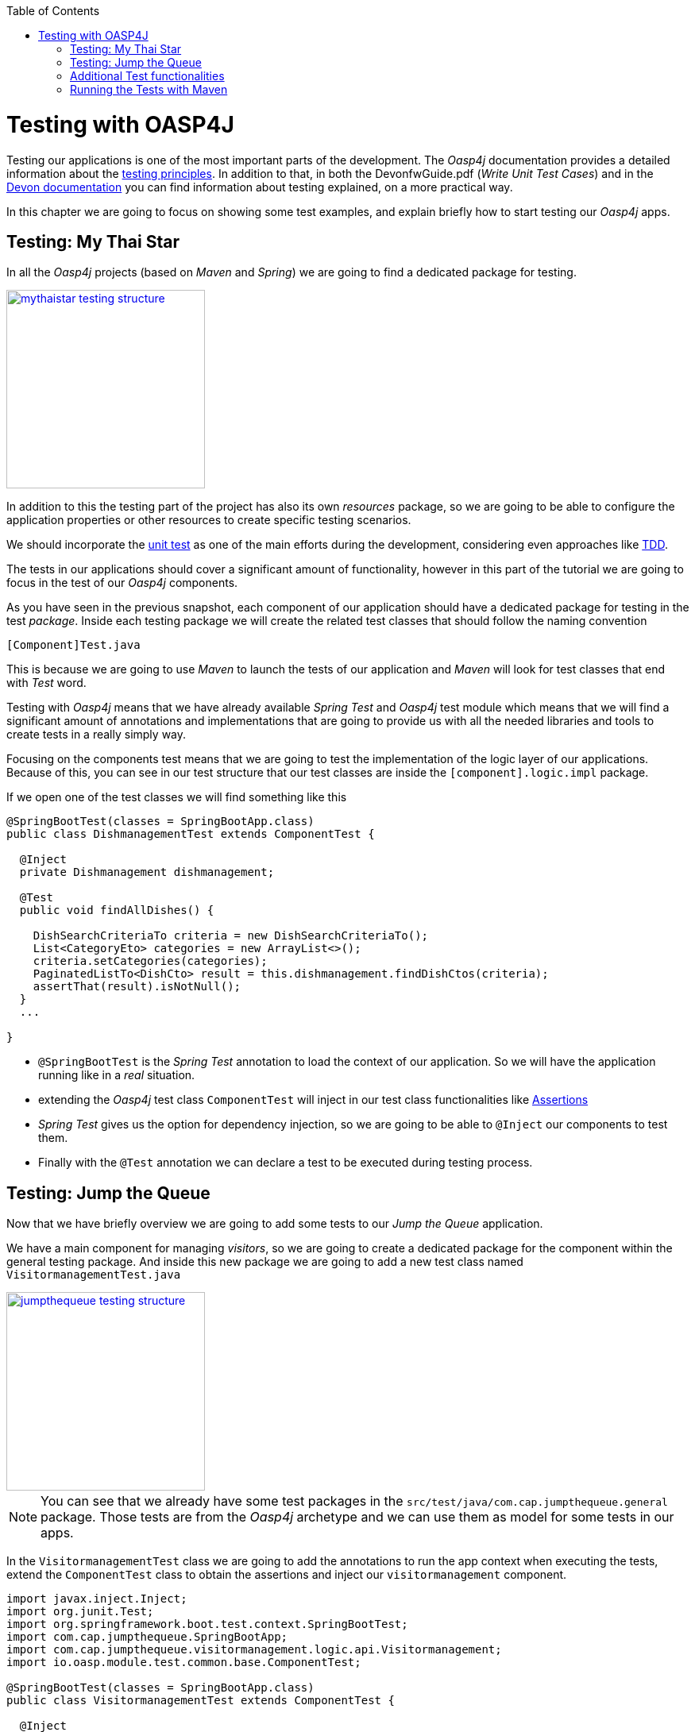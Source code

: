 :toc: macro
toc::[]

= Testing with OASP4J

Testing our applications is one of the most important parts of the development. The _Oasp4j_ documentation provides a detailed information about the https://github.com/oasp/oasp4j/wiki/guide-testing[testing principles]. In addition to that, in both the DevonfwGuide.pdf (_Write Unit Test Cases_) and in the https://github.com/devonfw/devon/wiki/getting-started-writing-unittest-cases[Devon documentation] you can find information about testing explained, on a more practical way.

In this chapter we are going to focus on showing some test examples, and explain briefly how to start testing our _Oasp4j_ apps.

== Testing: My Thai Star

In all the _Oasp4j_ projects (based on _Maven_ and _Spring_) we are going to find a dedicated package for testing.

image::images/oasp4j/8.Testing/mythaistar_testing_structure.png[width="250", link="images/oasp4j/8.Testing/mythaistar_testing_structure.png"]

In addition to this the testing part of the project has also its own _resources_ package, so we are going to be able to configure the application properties or other resources to create specific testing scenarios.

We should incorporate the https://en.wikipedia.org/wiki/Unit_testing[unit test] as one of the main efforts during the development, considering even approaches like https://martinfowler.com/bliki/TestDrivenDevelopment.html[TDD].

The tests in our applications should cover a significant amount of functionality, however in this part of the tutorial we are going to focus in the test of our _Oasp4j_ components.

As you have seen in the previous snapshot, each component of our application should have a dedicated package for testing in the test _package_. Inside each testing package we will create the related test classes that should follow the naming convention

----
[Component]Test.java
----

This is because we are going to use _Maven_ to launch the tests of our application and _Maven_ will look for test classes that end with _Test_ word.

Testing with _Oasp4j_ means that we have already available _Spring Test_ and _Oasp4j_ test module which means that we will find a significant amount of annotations and implementations that are going to provide us with all the needed libraries and tools to create tests in a really simply way.

Focusing on the components test means that we are going to test the implementation of the logic layer of our applications. Because of this, you can see in our test structure that our test classes are inside the `[component].logic.impl` package.

If we open one of the test classes we will find something like this

[source,java]
----
@SpringBootTest(classes = SpringBootApp.class)
public class DishmanagementTest extends ComponentTest {

  @Inject
  private Dishmanagement dishmanagement;

  @Test
  public void findAllDishes() {

    DishSearchCriteriaTo criteria = new DishSearchCriteriaTo();
    List<CategoryEto> categories = new ArrayList<>();
    criteria.setCategories(categories);
    PaginatedListTo<DishCto> result = this.dishmanagement.findDishCtos(criteria);
    assertThat(result).isNotNull();
  }
  ...

}
----

- `@SpringBootTest` is the _Spring Test_ annotation to load the context of our application. So we will have the application running like in a _real_ situation.

- extending the _Oasp4j_ test class `ComponentTest` will inject in our test class functionalities like http://joel-costigliola.github.io/assertj/[Assertions]

- _Spring Test_ gives us the option for dependency injection, so we are going to be able to `@Inject` our components to test them.

- Finally with the `@Test` annotation we can declare a test to be executed during testing process.


== Testing: Jump the Queue

Now that we have briefly overview we are going to add some tests to our _Jump the Queue_ application.

We have a main component for managing _visitors_, so we are going to create a dedicated package for the component within the general testing package. And inside this new package we are going to add a new test class named `VisitormanagementTest.java`

image::images/oasp4j/8.Testing/jumpthequeue_testing_structure.png[width="250", link="images/oasp4j/8.Testing/jumpthequeue_testing_structure.png"]

[NOTE]
====
You can see that we already have some test packages in the `src/test/java/com.cap.jumpthequeue.general` package. Those tests are from the _Oasp4j_ archetype and we can use them as model for some tests in our apps. 
====

In the `VisitormanagementTest` class we are going to add the annotations to run the app context when executing the tests, extend the `ComponentTest` class to obtain the assertions and inject our `visitormanagement` component.

[source,java]
----
import javax.inject.Inject;
import org.junit.Test;
import org.springframework.boot.test.context.SpringBootTest;
import com.cap.jumpthequeue.SpringBootApp;
import com.cap.jumpthequeue.visitormanagement.logic.api.Visitormanagement;
import io.oasp.module.test.common.base.ComponentTest;

@SpringBootTest(classes = SpringBootApp.class)
public class VisitormanagementTest extends ComponentTest {

  @Inject
  private Visitormanagement visitormanagement;
----

Now we can start adding our first test. In link:Client-GUI-Angular-design-jump-the-queue[Jump the Queue] we have two main functionalities:

- register a visitor returning an _access code_.

- list the current visitors.

Let's add a test to check the first one.

We are going to create a method called with a descriptive name, _registerVisitorTest_, and we are going to add to it the `@Test` annotation.

Inside this test we are going to verify the registration process of our app. To do so we only need to call the _registerVisitor_ method of the component and provide a _VisitorEto_ object. After the method is called we are going the check the response of the method to verify that the expected business logic has been executed successfully.

[source,java]
----
  @Test
  public void registerVisitorTest() {

    VisitorEto visitor = new VisitorEto();
    visitor.setName("Mary");
    visitor.setEmail("mary@mail.com");
    visitor.setPhone("123456789");
    VisitorCto result = this.visitormanagement.registerVisitor(visitor);
    assertThat(result).isNotNull();
  }
----

[NOTE]
====
Have you noticed that the _mock_ data of the test is the same data that we have used in previous chapters for the manual verification of our services? Exactly, from now on this test will allow us to automate the manual verification process.
====

Now is the moment for running the test. We can do it in several ways but to simplify the example just select the method to be tested, do right click over it and select _Run as > JUnit Test_

image::images/oasp4j/8.Testing/jumpthequeue_testing_runtest.png[ link="images/oasp4j/8.Testing/jumpthequeue_testing_runtest.png"]

[NOTE]
====
We can also debug our tests using the _Debug As > JUnit Test_ option.
====

The result of the test will be shown in the _JUnit_ tab of Eclipse

image::images/oasp4j/8.Testing/jumpthequeue_testing_result.png[ link="images/oasp4j/8.Testing/jumpthequeue_testing_result.png"]

Seems that everything went ok, our register process passes the test. Let's complete the test checking if the just created user is _"Mary"_ and if the _access code_ has been provided.

We can do it simply adding more _asserts_ to check the _result_ object

[source,java]
----
assertThat(result.getVisitor().getName()).isEqualTo("Mary");
assertThat(result.getCode().getCode()).isNotEmpty();
----

Now running again the test we should obtain the expected result

image::images/oasp4j/8.Testing/jumpthequeue_testing_result2.png[ link="images/oasp4j/8.Testing/jumpthequeue_testing_result2.png"]

For the second functionality (listing visitors) we can add a new test with a very similar approach. The only difference is that in this case we are going to need to declare a _Search Criteria_ object, that will be empty to retrieve all the visitors.

[source,java]
----
@Test
public void listVisitorsTest() {

  VisitorSearchCriteriaTo criteria = new VisitorSearchCriteriaTo();
  PaginatedListTo<VisitorCto> result = this.visitormanagement.findVisitorCtos(criteria);
  assertThat(result).isNotNull();
}
----

To run both tests (all the tests included in the class) we only need to do right click in any part of the class and select _Run As > JUnit Test_. All the methods annotated with `@Test` will be checked.

image::images/oasp4j/8.Testing/jumpthequeue_testing_result3.png[ link="images/oasp4j/8.Testing/jumpthequeue_testing_result3.png"]

== Additional Test functionalities

The _Oasp4j_ test module provide us with some extra functionalities that we can use to create tests in an easier way.

Extending _ComponentTest_ class we also have available the _doSetUp()_ and _doTearDown()_ methods, that we can use to initialize and release resources in our test classes.

In our _Jump the Queue_ test class we could declare the _visitor_ object in the _doSetUp_ method, so we can use this resource in several test methods instead of declaring it again and again.

Doing this our test class would be as follows

[source,java]
----
@SpringBootTest(classes = SpringBootApp.class)
public class VisitormanagementTest extends ComponentTest {

  @Inject
  private Visitormanagement visitormanagement;

  VisitorEto visitor = new VisitorEto();

  VisitorSearchCriteriaTo criteria = new VisitorSearchCriteriaTo();

  @Override
  public void doSetUp() {

    this.visitor.setName("Mary");
    this.visitor.setEmail("mary@mail.com");
    this.visitor.setPhone("123456789");
  }

  @Test
  public void registerVisitorTest() {

    VisitorCto result = this.visitormanagement.registerVisitor(this.visitor);
    assertThat(result).isNotNull();
    assertThat(result.getVisitor().getName()).isEqualTo("Mary");
    assertThat(result.getCode().getCode()).isNotEmpty();
  }

  ...

}
----

== Running the Tests with Maven

We can use _Maven_ to automate the testing of our project. To do it we simply need to open the _Devonfw_ console (_console.bat_ script) or a command line with access to _Maven_ and, in the project, execute the command `mvn clean test`. With this command _Maven_ will scan for classes named with the _Test_ word and will execute all the tests included in these classes.

If we do it with _Jump the Queue_ project:
----
D:\Devon-dist\....\jumpthequeue>mvn clean test
----

The result will be similar to this:

image::images/oasp4j/8.Testing/jumpthequeue_testing_maven.png[ link="images/oasp4j/8.Testing/jumpthequeue_testing_maven.png"]

We see 5 tests because the _Oasp4j_ archetype provides some default tests. So, apart from our added tests, all the application test are executed.


After that we have seen how to create tests in _Devonfw_, in the next chapter we are going to show how to package and deploy our project.